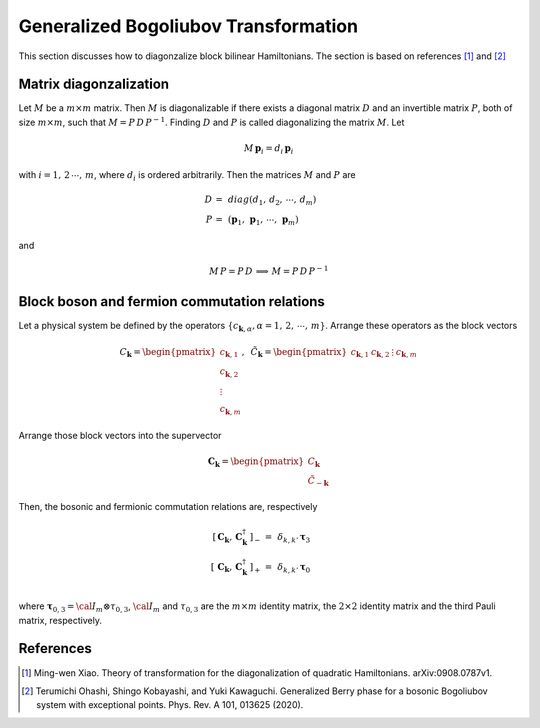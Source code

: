 .. _user-guide_methods_bogoliubov:

*************************************
Generalized Bogoliubov Transformation
*************************************

This section discusses how to diagonzalize block bilinear Hamiltonians.
The section is based on references [1]_ and [2]_

=======================
Matrix diagonzalization
=======================
Let :math:`M` be a :math:`m\times m` matrix. Then :math:`M` is diagonalizable if there
exists a diagonal matrix :math:`D` and an invertible matrix :math:`P`, both of size
:math:`m\times m`, such that :math:`M=P\, D\, P^{-1}`. Finding :math:`D` and :math:`P`
is called diagonalizing the matrix :math:`M`. Let

.. math::
  M\,\boldsymbol{p}_i=d_i\,\boldsymbol{p}_i

with :math:`i = 1,\,2\,\cdots,\,m`, where :math:`d_i` is ordered arbitrarily. Then
the matrices :math:`M` and :math:`P` are

.. math::
  D \,=\,& diag(d_1,\,d_2,\,\cdots,\,d_m)\\
  P \,=\,&(\boldsymbol{p}_1,\,\boldsymbol{p}_1,\,\cdots,\,\boldsymbol{p}_m)

and

.. math::
  M\, P = P\, D\,\implies\,M=P\,D\,P^{-1}

=============================================
Block boson and fermion commutation relations
=============================================
Let a physical system be defined by the operators :math:`\{c_{\boldsymbol{k},\alpha},\alpha=1,\,2,\,\cdots,\,m\}`.
Arrange these operators as the block vectors

.. math::
  C_\boldsymbol{k}=\begin{pmatrix}c_{\boldsymbol{k},1}\\c_{\boldsymbol{k},2}\\\vdots\\c_{\boldsymbol{k},m}\end{pmatrix},\,\,\,
  \tilde{C}_\boldsymbol{k}=\begin{pmatrix}c_{\boldsymbol{k},1}&c_{\boldsymbol{k},2}&\vdots&c_{\boldsymbol{k},m}\end{pmatrix}

Arrange those block vectors into the supervector

.. math::
  \boldsymbol{C}_\boldsymbol{k}=\begin{pmatrix}C_\boldsymbol{k}\\\tilde{C}_{-\boldsymbol{k}}\end{pmatrix}

Then, the bosonic and fermionic commutation relations are, respectively

.. math::
  \left[\,\boldsymbol{C}_\boldsymbol{k},\,\boldsymbol{C}_\boldsymbol{k}^\dagger\,\right]_- \,=& \,\delta_{k,k'}\,{\boldsymbol \tau}_3\\
  \left[\,\boldsymbol{C}_\boldsymbol{k},\,\boldsymbol{C}_\boldsymbol{k}^\dagger\,\right]_+ \,=& \,\delta_{k,k'}\,{\boldsymbol \tau}_0\\

where :math:`\boldsymbol{\tau}_{0,3}= {\cal I}_m\otimes\tau_{0,3}`, :math:`{\cal I}_m` and :math:`\tau_{0,3}`
are the :math:`m\times m` identity matrix, the :math:`2\times 2` identity matrix and the third Pauli matrix, respectively.

==========
References
==========

.. [1] Ming-wen Xiao.
       Theory of transformation for the diagonalization of quadratic Hamiltonians.
       arXiv:0908.0787v1.

.. [2] Terumichi Ohashi, Shingo Kobayashi, and Yuki Kawaguchi.
	   Generalized Berry phase for a bosonic Bogoliubov system with
	   exceptional points.
	   Phys. Rev. A 101, 013625 (2020).
